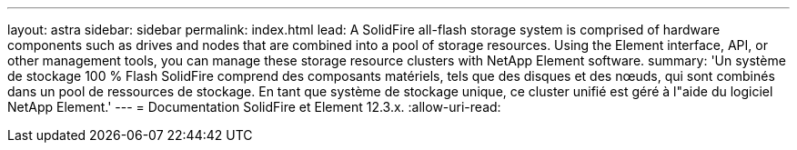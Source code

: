 ---
layout: astra 
sidebar: sidebar 
permalink: index.html 
lead: A SolidFire all-flash storage system is comprised of hardware components such as drives and nodes that are combined into a pool of storage resources. Using the Element interface, API, or other management tools, you can manage these storage resource clusters with NetApp Element software. 
summary: 'Un système de stockage 100 % Flash SolidFire comprend des composants matériels, tels que des disques et des nœuds, qui sont combinés dans un pool de ressources de stockage. En tant que système de stockage unique, ce cluster unifié est géré à l"aide du logiciel NetApp Element.' 
---
= Documentation SolidFire et Element 12.3.x.
:allow-uri-read: 


